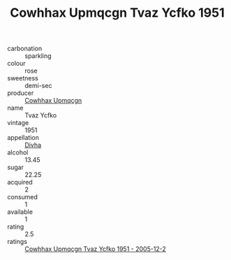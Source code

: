 :PROPERTIES:
:ID:                     deda1bfc-a82a-4dd8-9e01-79520ee4b712
:END:
#+TITLE: Cowhhax Upmqcgn Tvaz Ycfko 1951

- carbonation :: sparkling
- colour :: rose
- sweetness :: demi-sec
- producer :: [[id:3e62d896-76d3-4ade-b324-cd466bcc0e07][Cowhhax Upmqcgn]]
- name :: Tvaz Ycfko
- vintage :: 1951
- appellation :: [[id:c31dd59d-0c4f-4f27-adba-d84cb0bd0365][Divha]]
- alcohol :: 13.45
- sugar :: 22.25
- acquired :: 2
- consumed :: 1
- available :: 1
- rating :: 2.5
- ratings :: [[id:0cb2cc8a-b329-4309-b847-d3ebd965d0fc][Cowhhax Upmqcgn Tvaz Ycfko 1951 - 2005-12-2]]


